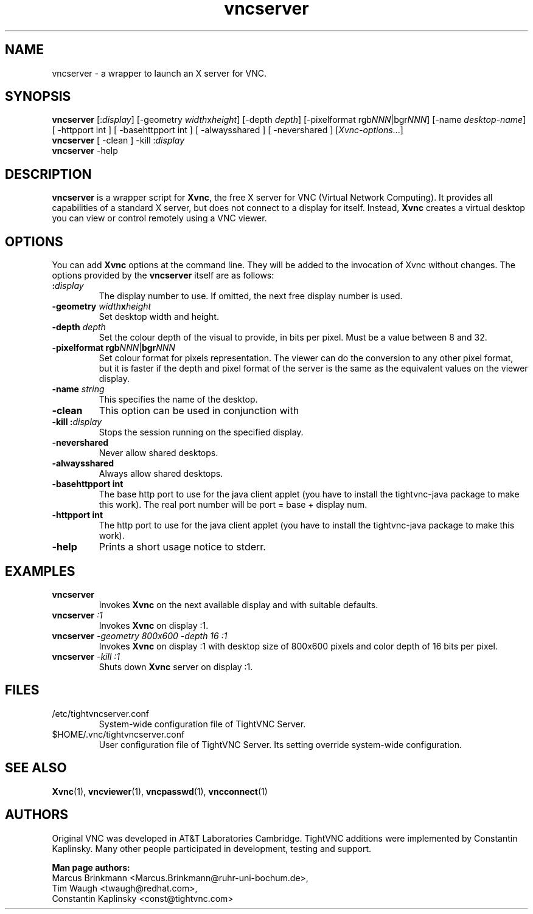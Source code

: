 '\" t
.\" ** The above line should force tbl to be a preprocessor **
.\" Man page for vncserver
.\"
.\" Copyright (C) 1998 Marcus.Brinkmann@ruhr-uni-bochum.de
.\" Copyright (C) 2000,2008 Ola Lundqvist <opal@debian.org>
.\" Copyright (C) 2000, 2001 Red Hat, Inc.
.\" Copyright (C) 2001, 2002 Constantin Kaplinsky
.\"
.\" You may distribute under the terms of the GNU General Public
.\" License as specified in the file LICENCE.TXT that comes with the
.\" TightVNC distribution.
.\"
.TH vncserver 1 "August 2006" "" "TightVNC"
.SH NAME
vncserver \- a wrapper to launch an X server for VNC.
.SH SYNOPSIS
\fBvncserver\fR
[:\fIdisplay\fR] [\-geometry \fIwidth\fRx\fIheight\fR] [\-depth \fIdepth\fR]
[\-pixelformat rgb\fINNN\fR|bgr\fINNN\fR] [\-name \fIdesktop\-name\fR]
[\| \-httpport\ int \|] [\| \-basehttpport\ int \|] [\| \-alwaysshared \|]
[\| \-nevershared \|] [\fIXvnc\-options\fR...]
.TP
\fBvncserver\fR [\| \-clean \|] \-kill :\fIdisplay\fR
.TP
\fBvncserver\fR \-help
.SH DESCRIPTION
\fBvncserver\fR is a wrapper script for \fBXvnc\fR, the free X server
for VNC (Virtual Network Computing). It provides all capabilities of a
standard X server, but does not connect to a display for itself.
Instead, \fBXvnc\fR creates a virtual desktop you can view or control
remotely using a VNC viewer.
.SH OPTIONS
You can add \fBXvnc\fR options at the command line. They will be added
to the invocation of Xvnc without changes. The options provided by the
\fBvncserver\fR itself are as follows:
.TP
\fB:\fR\fIdisplay\fR
The display number to use. If omitted, the next free display number
is used.
.TP
\fB\-geometry\fR \fIwidth\fR\fBx\fR\fIheight\fR
Set desktop width and height.
.TP
\fB\-depth\fR \fIdepth\fR
Set the colour depth of the visual to provide, in bits per pixel. Must
be a value between 8 and 32.
.TP
\fB\-pixelformat\fR \fBrgb\fR\fINNN\fR|\fBbgr\fR\fINNN\fR
Set colour format for pixels representation. The viewer can do the
conversion to any other pixel format, but it is faster if the depth
and pixel format of the server is the same as the equivalent values on
the viewer display.
.TP
\fB\-name\fR \fIstring\fR
This specifies the name of the desktop.
.TP
\fB\-clean\fR
This option can be used in conjunction with
.TP
\fB\-kill\fR \fB:\fR\fIdisplay\fR
Stops the session running on the specified display.
.TP
\fB\-nevershared\fR
Never allow shared desktops.
.TP
\fB\-alwaysshared\fR
Always allow shared desktops.
.TP
\fB\-basehttpport int\fR
The base http port to use for the java client applet (you have to install
the tightvnc-java package to make this work). The real port number will be
port = base + display num.
.TP
\fB\-httpport int\fR
The http port to use for the java client applet (you have to install
the tightvnc-java package to make this work).
.TP
\fB\-help\fR
Prints a short usage notice to stderr.
.SH EXAMPLES
.TP
\fBvncserver\fR
Invokes \fBXvnc\fR on the next available display and with suitable
defaults.
.TP
\fBvncserver\fR \fI:1\fR
Invokes \fBXvnc\fR on display :1.
.TP
\fBvncserver\fR \fI\-geometry 800x600 \-depth 16 :1\fR
Invokes \fBXvnc\fR on display :1 with desktop size of 800x600 pixels
and color depth of 16 bits per pixel.
.TP
\fBvncserver\fR \fI\-kill :1\fR
Shuts down \fBXvnc\fR server on display :1.
.SH FILES
.TP
/etc/tightvncserver.conf
System-wide configuration file of TightVNC Server.
.TP
$HOME/.vnc/tightvncserver.conf
User configuration file of TightVNC Server. Its setting override
system-wide configuration.
.SH SEE ALSO
\fBXvnc\fR(1), \fBvncviewer\fR(1), \fBvncpasswd\fR(1), \fBvncconnect\fR(1)
.SH AUTHORS
Original VNC was developed in AT&T Laboratories Cambridge. TightVNC
additions were implemented by Constantin Kaplinsky. Many other people
participated in development, testing and support.

\fBMan page authors:\fR
.br
Marcus Brinkmann <Marcus.Brinkmann@ruhr-uni-bochum.de>,
.br
Tim Waugh <twaugh@redhat.com>,
.br
Constantin Kaplinsky <const@tightvnc.com>
